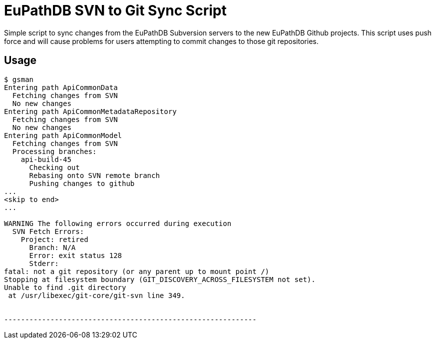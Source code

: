 = EuPathDB SVN to Git Sync Script

Simple script to sync changes from the EuPathDB Subversion servers to the new
EuPathDB Github projects.   This script uses push force and will cause problems
for users attempting to commit changes to those git repositories.

== Usage

[source, console]
----
$ gsman
Entering path ApiCommonData
  Fetching changes from SVN
  No new changes
Entering path ApiCommonMetadataRepository
  Fetching changes from SVN
  No new changes
Entering path ApiCommonModel
  Fetching changes from SVN
  Processing branches:
    api-build-45
      Checking out
      Rebasing onto SVN remote branch
      Pushing changes to github
...
<skip to end>
...

WARNING The following errors occurred during execution
  SVN Fetch Errors:
    Project: retired
      Branch: N/A
      Error: exit status 128
      Stderr:
fatal: not a git repository (or any parent up to mount point /)
Stopping at filesystem boundary (GIT_DISCOVERY_ACROSS_FILESYSTEM not set).
Unable to find .git directory
 at /usr/libexec/git-core/git-svn line 349.


------------------------------------------------------------
----